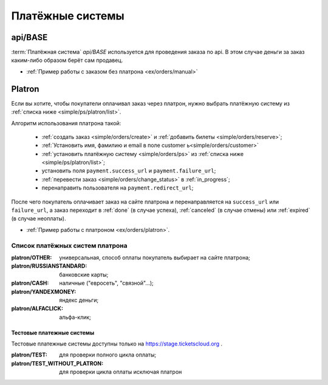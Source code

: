 .. _simple/ps:

=================
Платёжные системы
=================

.. _simple/ps/api:

api/BASE
========

:term:`Платёжная система` `api/BASE` используется для проведения заказа по api.
В этом случае деньги за заказ каким-либо образом берёт сам продавец.

* :ref:`Пример работы с заказом без платрона <ex/orders/manual>`

.. _simple/ps/platron:

Platron
=======

Если вы хотите, чтобы покупатели оплачивал заказ через платрон, нужно выбрать
платёжную систему из :ref:`списка ниже <simple/ps/platron/list>`.

Алгоритм использования платрона такой:

    * :ref:`создать заказ <simple/orders/create>` и :ref:`добавить билеты <simple/orders/reserve>`;
    * :ref:`Установить имя, фамилию и email в поле customer  ь<simple/orders/customer>`
    * :ref:`установить платёжную систему <simple/orders/ps>` из :ref:`списка ниже <simple/ps/platron/list>`;
    * установить поля ``payment.success_url`` и ``payment.failure_url``;
    * :ref:`перевести заказ <simple/orders/change_status>` в :ref:`in_progress`;
    * перенаправить пользователя на ``payment.redirect_url``;

После чего покупатель оплачивает заказ на сайте платрона и перенаправляется
на ``success_url`` или ``failure_url``, а заказ переходит в
:ref:`done` (в случае успеха), :ref:`canceled` (в случае отмены) или :ref:`expired` (в случае неоплаты).

* :ref:`Пример работы с платроном <ex/orders/platron>`.

.. _simple/ps/platron/list:

Список платёжных систем платрона
--------------------------------

:platron/OTHER: универсальная, способ оплаты покупатель выбирает на сайте платрона;
:platron/RUSSIANSTANDARD: банковские карты;
:platron/CASH: наличные ("евросеть", "связной"...);
:platron/YANDEXMONEY: яндекс деньги;
:platron/ALFACLICK: альфа-клик;

Тестовые платежные системы
~~~~~~~~~~~~~~~~~~~~~~~~~~

Тестовые платежные системы доступны только на https://stage.ticketscloud.org .

:platron/TEST: для проверки полного цикла оплаты;
:platron/TEST_WITHOUT_PLATRON: для проверки цикла оплаты исключая платрон
